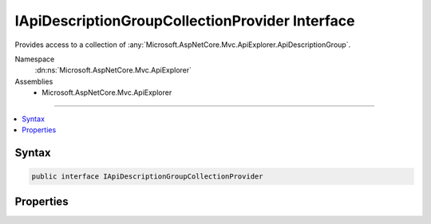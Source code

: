 

IApiDescriptionGroupCollectionProvider Interface
================================================






Provides access to a collection of :any:`Microsoft.AspNetCore.Mvc.ApiExplorer.ApiDescriptionGroup`\.


Namespace
    :dn:ns:`Microsoft.AspNetCore.Mvc.ApiExplorer`
Assemblies
    * Microsoft.AspNetCore.Mvc.ApiExplorer

----

.. contents::
   :local:









Syntax
------

.. code-block:: csharp

    public interface IApiDescriptionGroupCollectionProvider








.. dn:interface:: Microsoft.AspNetCore.Mvc.ApiExplorer.IApiDescriptionGroupCollectionProvider
    :hidden:

.. dn:interface:: Microsoft.AspNetCore.Mvc.ApiExplorer.IApiDescriptionGroupCollectionProvider

Properties
----------

.. dn:interface:: Microsoft.AspNetCore.Mvc.ApiExplorer.IApiDescriptionGroupCollectionProvider
    :noindex:
    :hidden:

    
    .. dn:property:: Microsoft.AspNetCore.Mvc.ApiExplorer.IApiDescriptionGroupCollectionProvider.ApiDescriptionGroups
    
        
    
        
        Gets a collection of :any:`Microsoft.AspNetCore.Mvc.ApiExplorer.ApiDescriptionGroup`\.
    
        
        :rtype: Microsoft.AspNetCore.Mvc.ApiExplorer.ApiDescriptionGroupCollection
    
        
        .. code-block:: csharp
    
            ApiDescriptionGroupCollection ApiDescriptionGroups
            {
                get;
            }
    

